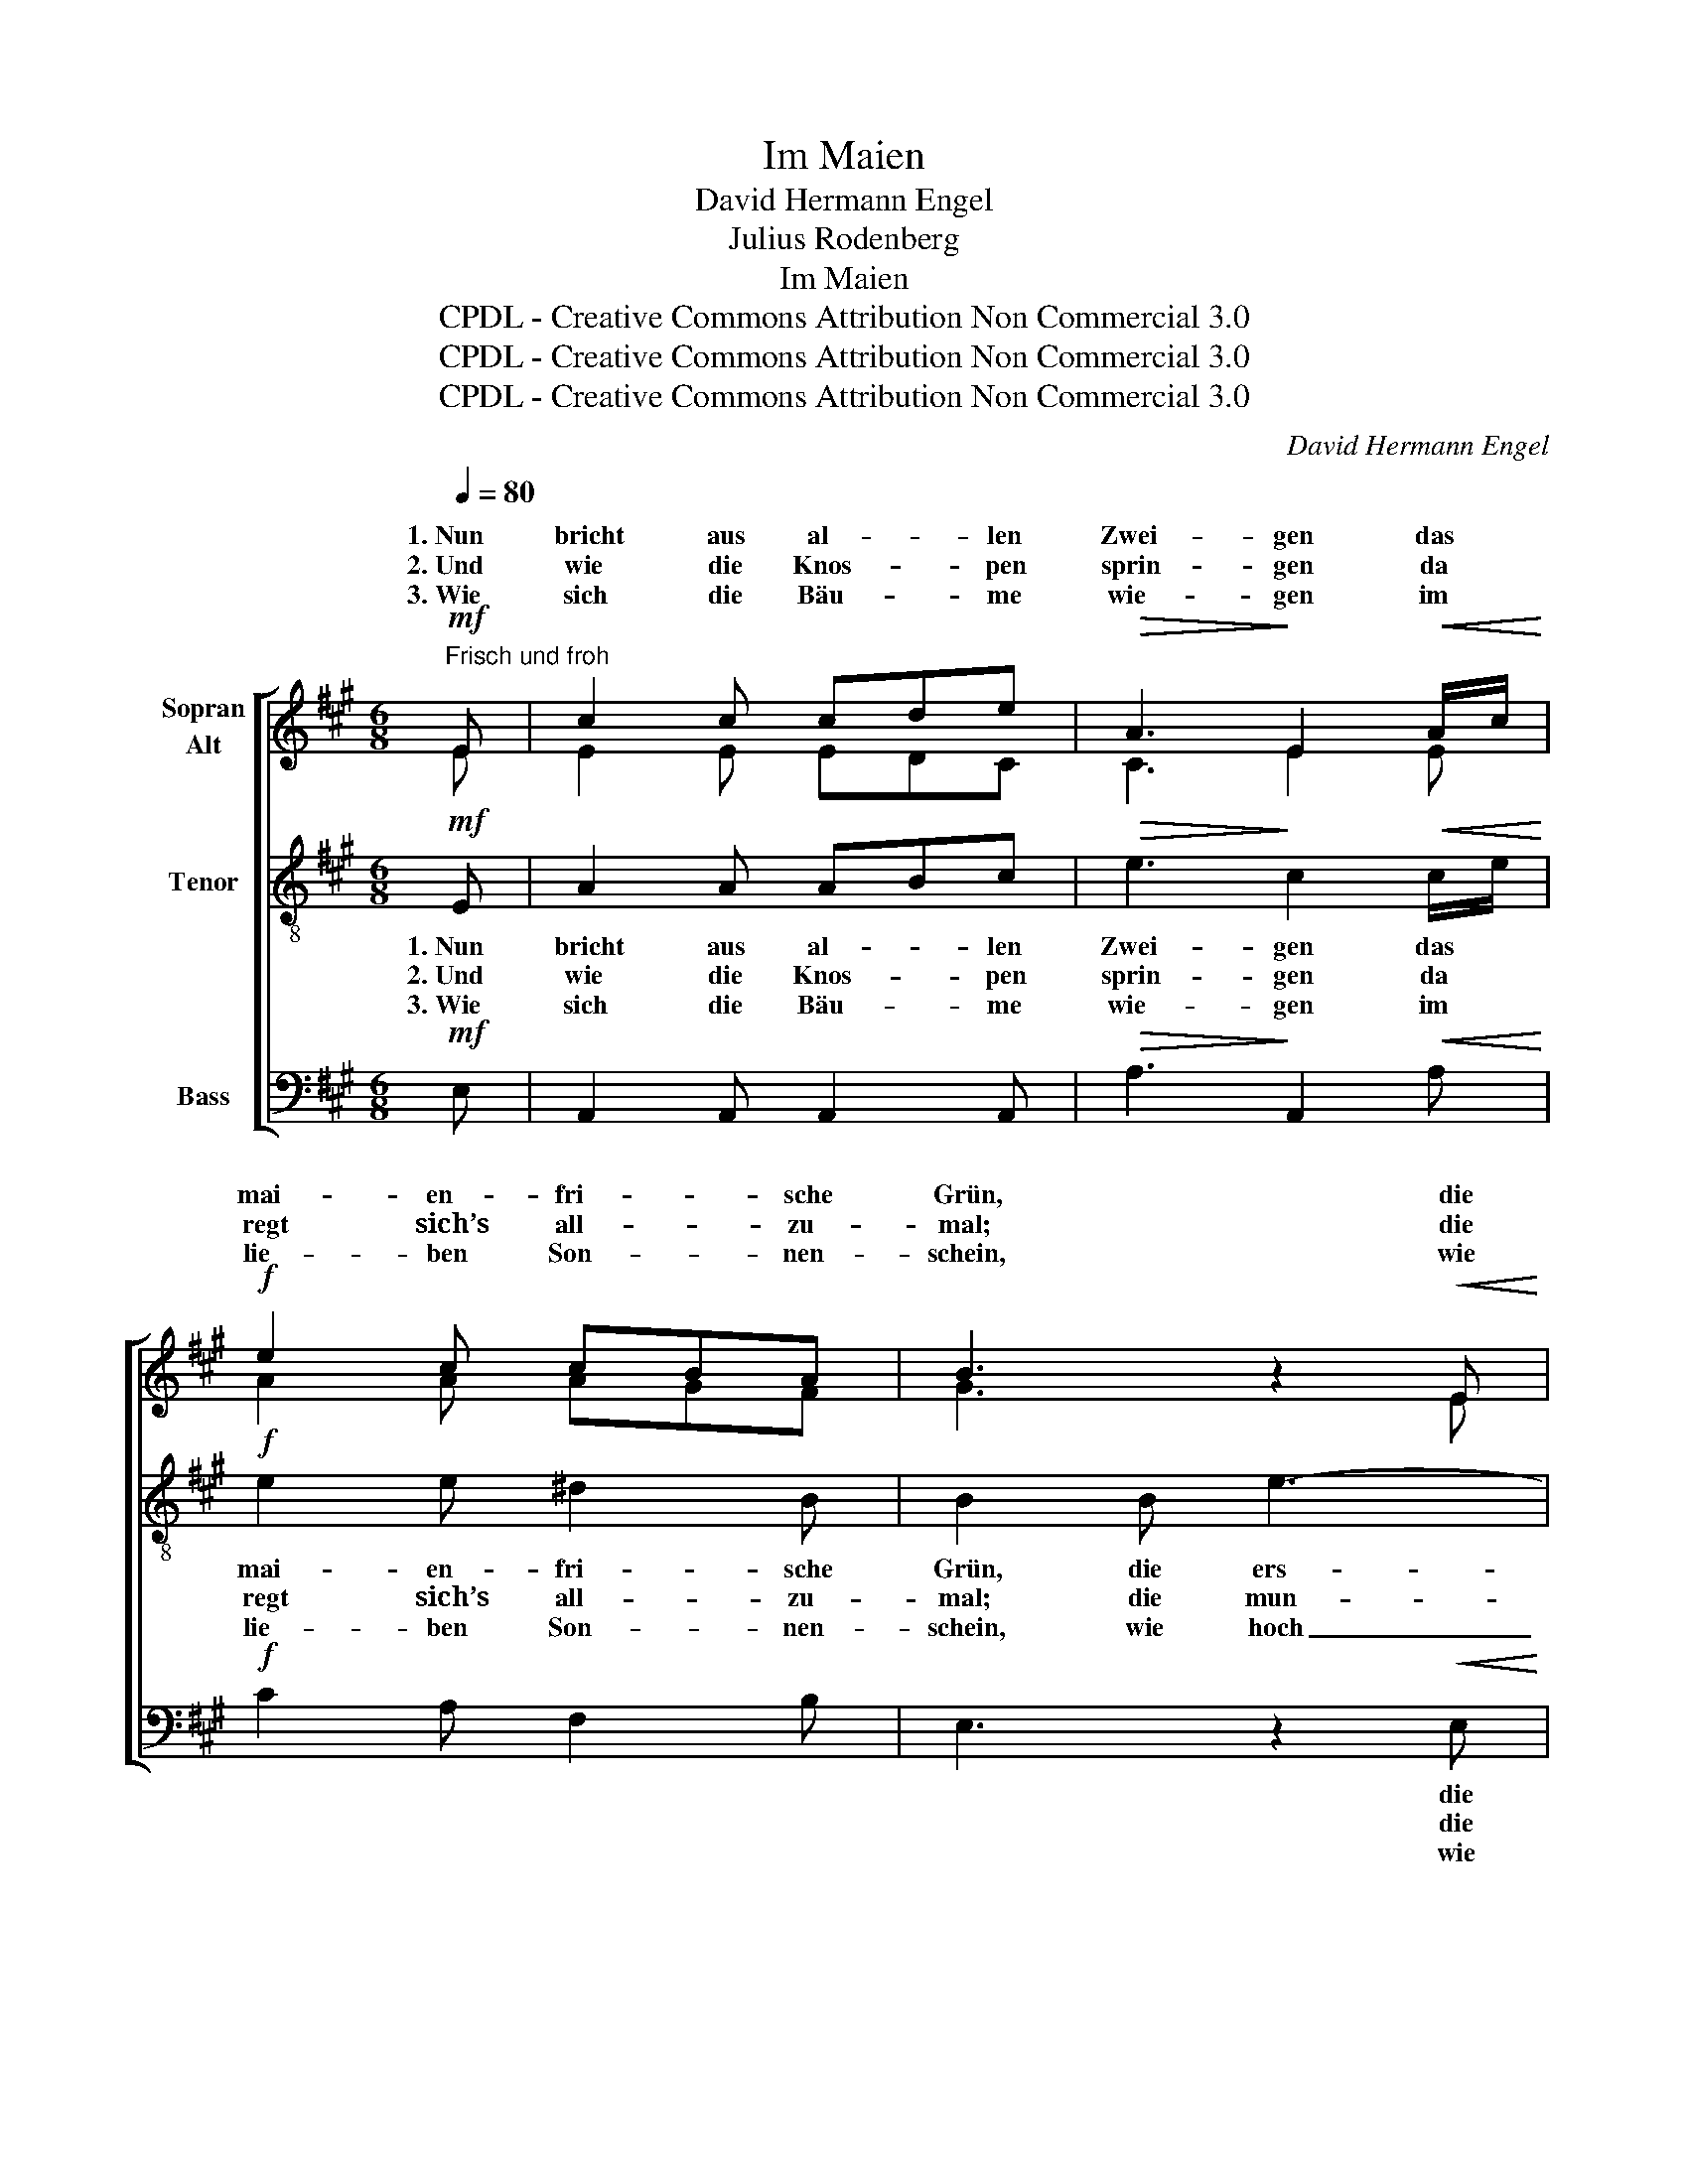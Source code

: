 X:1
T:Im Maien
T:David Hermann Engel
T:Julius Rodenberg
T:Im Maien
T:CPDL - Creative Commons Attribution Non Commercial 3.0
T:CPDL - Creative Commons Attribution Non Commercial 3.0
T:CPDL - Creative Commons Attribution Non Commercial 3.0
C:David Hermann Engel
Z:Julius Rodenberg
Z:CPDL - Creative Commons Attribution Non Commercial 3.0
%%score [ ( 1 2 ) 3 4 ]
L:1/8
Q:1/4=80
M:6/8
K:A
V:1 treble nm="Sopran\nAlt"
V:2 treble 
V:3 treble-8 nm="Tenor"
V:4 bass nm="Bass"
V:1
"^Frisch und froh"!mf! E | c2 c cde |!>(! A3!>)! E2!<(! A/c/!<)! |!f! e2 c cBA | B3 z2!<(! E | %5
w: 1.~Nun|bricht aus al- * len|Zwei- gen das *|mai- en- fri- * sche|Grün, die|
w: 2.~Und|wie die Knos- * pen|sprin- gen da *|regt sich’s all- * zu-|mal; die|
w: 3.~Wie|sich die Bäu- * me|wie- gen im *|lie- ben Son- * nen-|schein, wie|
 c2 c!<)!!>(! dcB!>)! | A3!<(! A2 ^A!<)! |!f! B2 e ^def |!>(! e3- e!>)! z!mf! E | %9
w: ers- ten Ler- * chen|stei- gen die|ers- ten Veil- * chen|blüh'n, _ die|
w: mun- tern Vög- * lein|sin- gen die|Quel- le rauscht * ins|Tal, _ die|
w: hoch die Vö- * gel|flie- gen ich|möch- te hin- * ter-|drein, _ wie|
 d2!<(! d dcB!<)! |!>(! ^A3!>)! B2 B |!f!!<(! B2 e!<)! e2!>(! A/c/!>)! | !fermata!B3 z2"^dolce" E | %13
w: ers- ten Ler- * chen|stei- gen die|ers- ten Veil- chen _|blüh'n, und|
w: mun- tern Vög- * lein|sin- gen die|Quel- le rauscht ins _|Tal, und|
w: hoch die Vö- * gel|flie- gen ich|möch- te hin- ter *|drein, möcht‘|
 c2 B A2 G | F2 G A2 A/c/ | (B2 E e2 c/A/) | B2 z z2 B/c/ |!f! B3 !^!f z B/c/ | %18
w: gol- den lie- gen|Tal und Höh´n 1\-3.~im *|Mai- * * * *|en, im *|Mai- en, im *|
w: freu- dig schallt das|Lust- ge- tön * *||||
w: ju- beln ü- ber|Tal und Höh’n * *||||
 (B2 g) e z!pp! G/A/ | G3 !^!^d z G/A/ | (G2 e) c z E/F/ |"^cresc." E2 d B2 f |!f! e2 c A2 F | %23
w: Mai- en, * im *|Mai- en, im *|Mai- * en; o *|Welt, du bist so|wun- der- schön im|
w: |||||
w: |||||
 (E2 c B2 e) | !fermata!A3 z2 |] %25
w: Mai- * * *|en!|
w: ||
w: ||
V:2
 E | E2 E EDC | C3 E2 E | A2 A AGF | G3 x2 E | E2 E ^E2 E | F3 F2 ^^F | G2 G FGA | G3- G x E | %9
w: |||||||||
 B2 B BAG | ^^F3 G2 G | G2 E E2 A | G3 x2 E | C2 D E2 E | FED C2 z | z3 z2 A | G2 x x2 B/c/ | %17
w: ||||||1\-3.~im|Mai'n, * *|
 B3 !^!A x B/c/ | (B2 G) G x G/A/ | G3 !^!F x G/A/ | (G2 E) E x E/F/ | E2 B G2 d | c2 A F2 D | %23
w: ||||||
 (C2 A G2 E) | A3 x2 |] %25
w: ||
V:3
!mf! E | A2 A ABc |!>(! e3!>)! c2!<(! c/e/!<)! |!f! e2 e ^d2 B | B2 B e3- | %5
w: 1.~Nun|bricht aus al- * len|Zwei- gen das *|mai- en- fri- sche|Grün, die ers-|
w: 2.~Und|wie die Knos- * pen|sprin- gen da *|regt sich’s all- zu-|mal; die mun-|
w: 3.~Wie|sich die Bäu- * me|wie- gen im *|lie- ben Son- nen-|schein, wie hoch|
!<(! e2 c!<)!!>(! BAG!>)! | FA!<(!c f2 e!<)! |!f! e2 B fe^d |!>(! e3- e!>)! z!mf! E | %9
w: * ten Ler- * chen|stei- * * gen die|ers- ten Veil- * chen|blüh'n, _ die|
w: * tern Vög- * lein|sin- * * gen die|Quel- le rauscht * ins|Tal, _ die|
w: _ die Vö- * gel|flie- * * gen ich|möch- te hin- * ter-|drein, _ wie|
 G2!<(! G Bcd!<)! |!>(! e3!>)! e2 e |!f!!<(! fdB!<)! cB!>(!A!>)! | !fermata!B3 z2"^dolce" E | %13
w: ers- ten Ler- * chen|stei- gen die|ers- * ten Veil- * chen|blüh'n, und|
w: mun- tern Vög- * lein|sin- gen die|Quel- * le rauscht * ins|Tal, und|
w: hoch die Vö- * gel|flie- gen ich|möch- * te hin- * ter-|drein, möcht‘|
 E2 G A2 A | A2 B c2 z | z2 E ABc |!>(! B2!>)! B/c/ B3- | B6- | (B2 e) B z!pp! G/A/ | G6- | %20
w: gol- den lie- gen|Tal und Höh´n|1\-3.~im Mai- * *|en, im * Mai-||* * en, im *|Mai-|
w: freu- dig schallt das|Lust- ge- tön;||||||
w: ju- beln ü- ber|Tal und Höh’n||||||
 (G2 c) G z E/F/ |"^cresc." E2 B d2 B |!f! c2 c d2 A | (A2 c e^d=d) | !fermata!c3 z2 |] %25
w: * * en; o *|Welt, du bist so|wun- der- schön im|Mai- * * * *|en!|
w: |||||
w: |||||
V:4
!mf! E, | A,,2 A,, A,,2 A,, |!>(! A,3!>)! A,,2!<(! A,!<)! |!f! C2 A, F,2 B, | E,3 z2!<(! E, | %5
w: ||||* die|
w: ||||* die|
w: ||||* wie|
 A,,2 A,,!<)!!>(! C,2 C,!>)! | F,2!<(! A, C2 =C!<)! |!f! B,2 B, B,,2 B,, | %8
w: ers- ten * *|||
w: mun- tern * *|||
w: hoch die * *|||
!>(! E,3- E,!>)! z!mf! E, | E,2!<(! E, G,A,B,!<)! |!>(! C3!>)! D2 E, | %11
w: |||
w: |||
w: |||
!f!!<(! DB,G,!<)! A,E,!>(!C,!>)! | !fermata!E,3 z2"^dolce" E, | A,,2 B,, C,2 C, | D,C,B,, A,,2 z | %15
w: ||||
w: ||||
w: ||||
 z2 E, C,E,A, | E,2 z z2 B,/C/ | B,A,F, !^!^D, z B,/C/ | B,G,E, E, z!pp! G,/A,/ | %19
w: |* im *|Mai- * * en, im *|Mai- * * en, im *|
w: ||||
w: ||||
 G,F,^D, !^!^B,, z G,/A,/ | G,E,C, C, z E,/F,/ |"^cresc." E,2 G, B,2 G, |!f! A,2 A, D,2 D, | E,6 | %24
w: Mai- * * en, im *|Mai- * * en, * *||||
w: |||||
w: |||||
 !fermata!A,3 z2 |] %25
w: |
w: |
w: |

